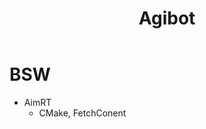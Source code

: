 :PROPERTIES:
:ID:       da048ff5-47f7-4872-bd7b-9131e3206270
:END:
#+title: Agibot
* BSW
- AimRT
  - CMake, FetchConent
